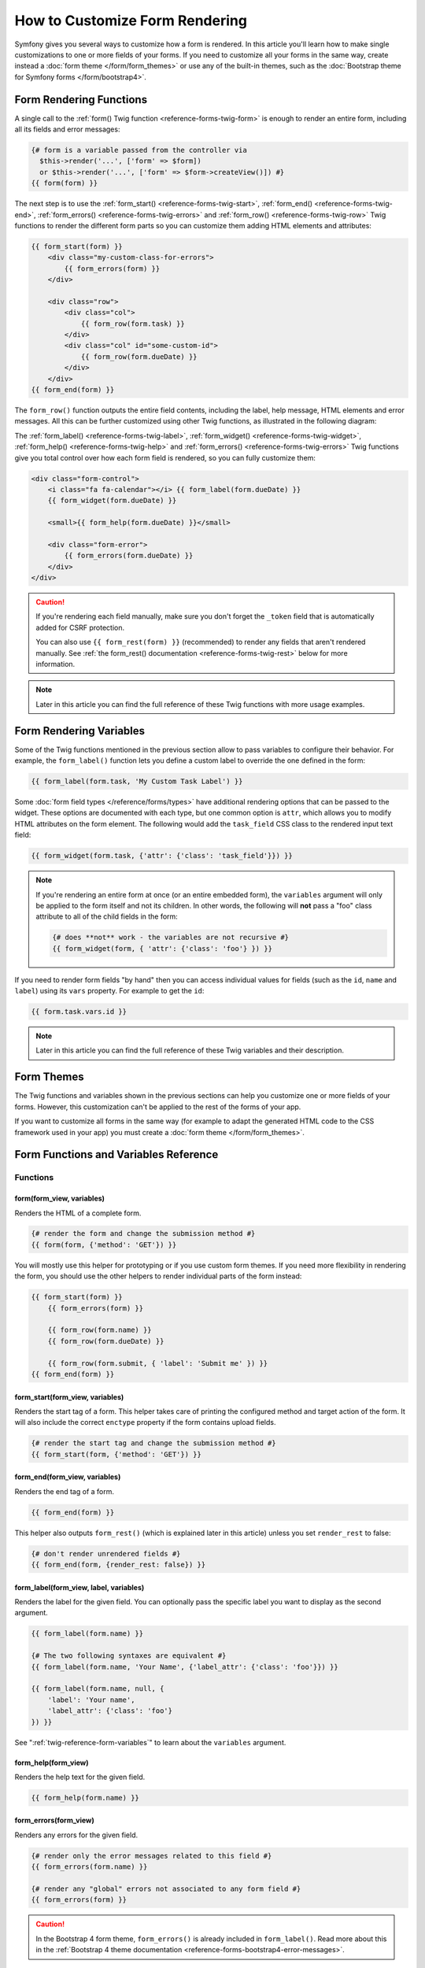 .. index::
   single: Form; Custom form rendering

How to Customize Form Rendering
===============================

Symfony gives you several ways to customize how a form is rendered. In this
article you'll learn how to make single customizations to one or more fields of
your forms. If you need to customize all your forms in the same way, create
instead a :doc:`form theme </form/form_themes>` or use any of the built-in
themes, such as the :doc:`Bootstrap theme for Symfony forms </form/bootstrap4>`.

.. _form-rendering-basics:

Form Rendering Functions
------------------------

A single call to the :ref:`form() Twig function <reference-forms-twig-form>` is
enough to render an entire form, including all its fields and error messages:

.. code-block:: twig

    {# form is a variable passed from the controller via
      $this->render('...', ['form' => $form])
      or $this->render('...', ['form' => $form->createView()]) #}
    {{ form(form) }}

The next step is to use the :ref:`form_start() <reference-forms-twig-start>`,
:ref:`form_end() <reference-forms-twig-end>`,
:ref:`form_errors() <reference-forms-twig-errors>` and
:ref:`form_row() <reference-forms-twig-row>` Twig functions to render the
different form parts so you can customize them adding HTML elements and attributes:

.. code-block:: html+twig

    {{ form_start(form) }}
        <div class="my-custom-class-for-errors">
            {{ form_errors(form) }}
        </div>

        <div class="row">
            <div class="col">
                {{ form_row(form.task) }}
            </div>
            <div class="col" id="some-custom-id">
                {{ form_row(form.dueDate) }}
            </div>
        </div>
    {{ form_end(form) }}

The ``form_row()`` function outputs the entire field contents, including the
label, help message, HTML elements and error messages. All this can be further
customized using other Twig functions, as illustrated in the following diagram:

.. raw:: html

    <object data="../_images/form/form-field-parts.svg" type="image/svg+xml"></object>

The :ref:`form_label() <reference-forms-twig-label>`,
:ref:`form_widget() <reference-forms-twig-widget>`,
:ref:`form_help() <reference-forms-twig-help>` and
:ref:`form_errors() <reference-forms-twig-errors>` Twig functions give you total
control over how each form field is rendered, so you can fully customize them:

.. code-block:: html+twig

    <div class="form-control">
        <i class="fa fa-calendar"></i> {{ form_label(form.dueDate) }}
        {{ form_widget(form.dueDate) }}

        <small>{{ form_help(form.dueDate) }}</small>

        <div class="form-error">
            {{ form_errors(form.dueDate) }}
        </div>
    </div>

.. caution::

   If you're rendering each field manually, make sure you don't forget the
   ``_token`` field that is automatically added for CSRF protection.

   You can also use ``{{ form_rest(form) }}`` (recommended) to render any
   fields that aren't rendered manually. See
   :ref:`the form_rest() documentation <reference-forms-twig-rest>` below for
   more information.

.. note::

    Later in this article you can find the full reference of these Twig
    functions with more usage examples.

Form Rendering Variables
------------------------

Some of the Twig functions mentioned in the previous section allow to pass
variables to configure their behavior. For example, the ``form_label()``
function lets you define a custom label to override the one defined in the form:

.. code-block:: twig

    {{ form_label(form.task, 'My Custom Task Label') }}

Some :doc:`form field types </reference/forms/types>` have additional rendering
options that can be passed to the widget. These options are documented with each
type, but one common option is ``attr``, which allows you to modify HTML
attributes on the form element. The following would add the ``task_field`` CSS
class to the rendered input text field:

.. code-block:: twig

    {{ form_widget(form.task, {'attr': {'class': 'task_field'}}) }}

.. note::

    If you're rendering an entire form at once (or an entire embedded form),
    the ``variables`` argument will only be applied to the form itself and
    not its children. In other words, the following will **not** pass a
    "foo" class attribute to all of the child fields in the form:

    .. code-block:: twig

        {# does **not** work - the variables are not recursive #}
        {{ form_widget(form, { 'attr': {'class': 'foo'} }) }}

If you need to render form fields "by hand" then you can access individual
values for fields (such as the ``id``, ``name`` and ``label``) using its
``vars``  property. For example to get the ``id``:

.. code-block:: twig

    {{ form.task.vars.id }}

.. note::

    Later in this article you can find the full reference of these Twig
    variables and their description.

Form Themes
-----------

The Twig functions and variables shown in the previous sections can help you
customize one or more fields of your forms. However, this customization can't
be applied to the rest of the forms of your app.

If you want to customize all forms in the same way (for example to adapt the
generated HTML code to the CSS framework used in your app) you must create a
:doc:`form theme </form/form_themes>`.

.. _reference-form-twig-functions-variables:

Form Functions and Variables Reference
--------------------------------------

.. _reference-form-twig-functions:

Functions
~~~~~~~~~

.. _reference-forms-twig-form:

form(form_view, variables)
..........................

Renders the HTML of a complete form.

.. code-block:: twig

    {# render the form and change the submission method #}
    {{ form(form, {'method': 'GET'}) }}

You will mostly use this helper for prototyping or if you use custom form
themes. If you need more flexibility in rendering the form, you should use
the other helpers to render individual parts of the form instead:

.. code-block:: twig

    {{ form_start(form) }}
        {{ form_errors(form) }}

        {{ form_row(form.name) }}
        {{ form_row(form.dueDate) }}

        {{ form_row(form.submit, { 'label': 'Submit me' }) }}
    {{ form_end(form) }}

.. _reference-forms-twig-start:

form_start(form_view, variables)
................................

Renders the start tag of a form. This helper takes care of printing the
configured method and target action of the form. It will also include the
correct ``enctype`` property if the form contains upload fields.

.. code-block:: twig

    {# render the start tag and change the submission method #}
    {{ form_start(form, {'method': 'GET'}) }}

.. _reference-forms-twig-end:

form_end(form_view, variables)
..............................

Renders the end tag of a form.

.. code-block:: twig

    {{ form_end(form) }}

This helper also outputs ``form_rest()`` (which is explained later in this
article) unless you set ``render_rest`` to false:

.. code-block:: twig

    {# don't render unrendered fields #}
    {{ form_end(form, {render_rest: false}) }}

.. _reference-forms-twig-label:

form_label(form_view, label, variables)
.......................................

Renders the label for the given field. You can optionally pass the specific
label you want to display as the second argument.

.. code-block:: twig

    {{ form_label(form.name) }}

    {# The two following syntaxes are equivalent #}
    {{ form_label(form.name, 'Your Name', {'label_attr': {'class': 'foo'}}) }}

    {{ form_label(form.name, null, {
        'label': 'Your name',
        'label_attr': {'class': 'foo'}
    }) }}

See ":ref:`twig-reference-form-variables`" to learn about the ``variables``
argument.

.. _reference-forms-twig-help:

form_help(form_view)
....................

Renders the help text for the given field.

.. code-block:: twig

    {{ form_help(form.name) }}

.. _reference-forms-twig-errors:

form_errors(form_view)
......................

Renders any errors for the given field.

.. code-block:: twig

    {# render only the error messages related to this field #}
    {{ form_errors(form.name) }}

    {# render any "global" errors not associated to any form field #}
    {{ form_errors(form) }}

.. caution::

    In the Bootstrap 4 form theme, ``form_errors()`` is already included in
    ``form_label()``. Read more about this in the
    :ref:`Bootstrap 4 theme documentation <reference-forms-bootstrap4-error-messages>`.

.. _reference-forms-twig-widget:

form_widget(form_view, variables)
.................................

Renders the HTML widget of a given field. If you apply this to an entire
form or collection of fields, each underlying form row will be rendered.

.. code-block:: twig

    {# render a widget, but add a "foo" class to it #}
    {{ form_widget(form.name, {'attr': {'class': 'foo'}}) }}

The second argument to ``form_widget()`` is an array of variables. The most
common variable is ``attr``, which is an array of HTML attributes to apply
to the HTML widget. In some cases, certain types also have other template-related
options that can be passed. These are discussed on a type-by-type basis.
The ``attributes`` are not applied recursively to child fields if you're
rendering many fields at once (e.g. ``form_widget(form)``).

See ":ref:`twig-reference-form-variables`" to learn more about the ``variables``
argument.

.. _reference-forms-twig-row:

form_row(form_view, variables)
..............................

Renders the "row" of a given field, which is the combination of the field's
label, errors, help and widget.

.. code-block:: twig

    {# render a field row, but display a label with text "foo" #}
    {{ form_row(form.name, {'label': 'foo'}) }}

The second argument to ``form_row()`` is an array of variables. The templates
provided in Symfony only allow to override the label as shown in the example
above.

See ":ref:`twig-reference-form-variables`" to learn about the ``variables``
argument.

.. _reference-forms-twig-rest:

form_rest(form_view, variables)
...............................

This renders all fields that have not yet been rendered for the given form.
It's a good idea to always have this somewhere inside your form as it'll
render hidden fields for you and make any fields you forgot to render easier to
spot (since it'll render the field for you).

.. code-block:: twig

    {{ form_rest(form) }}

form_parent(form_view)
......................

Returns the parent form view or ``null`` if the form view already is the
root form. Using this function should be preferred over accessing the parent
form using ``form.parent``. The latter way will produce different results
when a child form is named ``parent``.

Tests
~~~~~

Tests can be executed by using the ``is`` operator in Twig to create a
condition. Read `the Twig documentation`_ for more information.

.. _form-twig-selectedchoice:

selectedchoice(selected_value)
..............................

This test will check if the current choice is equal to the ``selected_value``
or if the current choice is in the array (when ``selected_value`` is an
array).

.. code-block:: html+twig

    <option {% if choice is selectedchoice(value) %}selected="selected"{% endif %}>

.. _form-twig-rootform:

rootform
........

This test will check if the current ``form`` does not have a parent form view.

.. code-block:: twig

    {# DON'T DO THIS: this simple check can't differentiate between a form having
       a parent form view and a form defining a nested form field called 'parent' #}

    {% if form.parent is null %}
        {{ form_errors(form) }}
    {% endif %}

   {# DO THIS: this check is always reliable, even if the form defines a field called 'parent' #}

    {% if form is rootform %}
        {{ form_errors(form) }}
    {% endif %}

.. _twig-reference-form-variables:
.. _reference-form-twig-variables:

Form Variables Reference
~~~~~~~~~~~~~~~~~~~~~~~~

The following variables are common to every field type. Certain field types
may define even more variables and some variables here only really apply to
certain types. To know the exact variables available for each type, check out
the code of the templates used by your :doc:`form theme </form/form_themes>`.

Assuming you have a ``form`` variable in your template and you want to
reference the variables on the ``name`` field, accessing the variables is
done by using a public ``vars`` property on the
:class:`Symfony\\Component\\Form\\FormView` object:

.. code-block:: html+twig

    <label for="{{ form.name.vars.id }}"
        class="{{ form.name.vars.required ? 'required' }}">
        {{ form.name.vars.label }}
    </label>

======================  ======================================================================================
Variable                Usage
======================  ======================================================================================
``action``              The action of the current form.
``attr``                A key-value array that will be rendered as HTML attributes on the field.
``block_prefixes``      An array of all the names of the parent types.
``cache_key``           A unique key which is used for caching.
``compound``            Whether or not a field is actually a holder for a group of children fields
                        (for example, a ``choice`` field, which is actually a group of checkboxes).
``data``                The normalized data of the type.
``disabled``            If ``true``, ``disabled="disabled"`` is added to the field.
``errors``              An array of any errors attached to *this* specific field (e.g. ``form.title.errors``).
                        Note that you can't use ``form.errors`` to determine if a form is valid,
                        since this only returns "global" errors: some individual fields may have errors.
                        Instead, use the ``valid`` option.
``form``                The current ``FormView`` instance.
``full_name``           The ``name`` HTML attribute to be rendered.
``help``                The help message that will be rendered.
``id``                  The ``id`` HTML attribute to be rendered.
``label``               The string label that will be rendered.
``label_attr``          A key-value array that will be rendered as HTML attributes on the label.
``method``              The method of the current form (POST, GET, etc.).
``multipart``           If ``true``, ``form_enctype`` will render ``enctype="multipart/form-data"``.
``name``                The name of the field (e.g. ``title``) - but not the ``name``
                        HTML attribute, which is ``full_name``.
``required``            If ``true``, a ``required`` attribute is added to the field to activate HTML5
                        validation. Additionally, a ``required`` class is added to the label.
``submitted``           Returns ``true`` or ``false`` depending on whether the whole form is submitted
``translation_domain``  The domain of the translations for this form.
``valid``               Returns ``true`` or ``false`` depending on whether the whole form is valid.
``value``               The value that will be used when rendering (commonly the ``value`` HTML attribute).
                        This only applies to the root form element.
======================  ======================================================================================

.. tip::

    Behind the scenes, these variables are made available to the ``FormView``
    object of your form when the Form component calls ``buildView()`` and
    ``finishView()`` on each "node" of your form tree. To see what "view"
    variables a particular field has, find the source code for the form
    field (and its parent fields) and look at the above two functions.

.. _`the Twig documentation`: https://twig.symfony.com/doc/3.x/templates.html#test-operator
